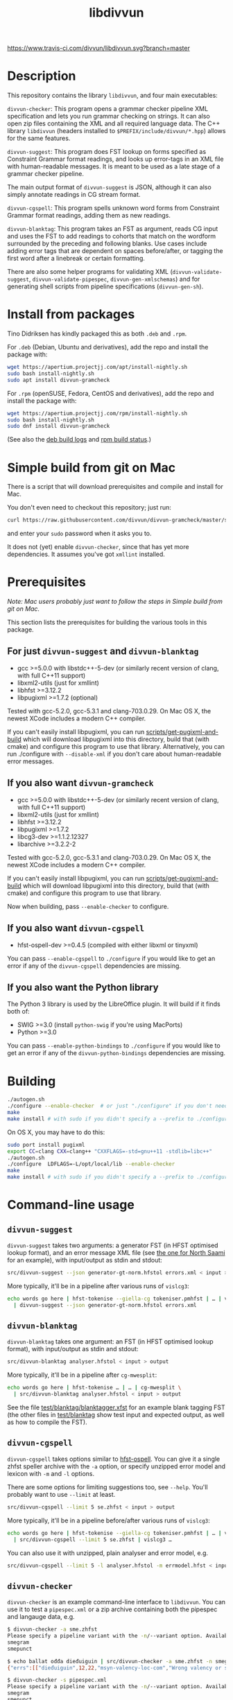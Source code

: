 #+TITLE: libdivvun
#+STARTUP: showall


#+CAPTION: Buoöd status
[[https://www.travis-ci.com/divvun/libdivvun][https://www.travis-ci.com/divvun/libdivvun.svg?branch=master]]

#+CAPTION: Coverity static analysis
[[https://scan.coverity.com/projects/divvun-divvun-gramcheck][https://scan.coverity.com/projects/13737/badge.svg]]

* Description

This repository contains the library =libdivvun=, and four main
executables:

=divvun-checker=: This program opens a grammar checker pipeline XML
specification and lets you run grammar checking on strings. It can
also open zip files containing the XML and all required language
data. The C++ library =libdivvun= (headers installed to
=$PREFIX/include/divvun/*.hpp=) allows for the same features.


=divvun-suggest=: This program does FST lookup on forms specified as
Constraint Grammar format readings, and looks up error-tags in an XML
file with human-readable messages. It is meant to be used as a late
stage of a grammar checker pipeline.

The main output format of =divvun-suggest= is JSON, although it can
also simply annotate readings in CG stream format.


=divvun-cgspell=: This program spells unknown word forms from
Constraint Grammar format readings, adding them as new readings.


=divvun-blanktag=: This program takes an FST as argument, reads CG
input and uses the FST to add readings to cohorts that match on the
wordform surrounded by the preceding and following blanks. Use cases
include adding error tags that are dependent on spaces before/after,
or tagging the first word after a linebreak or certain formatting.


There are also some helper programs for validating XML
(=divvun-validate-suggest=, =divvun-validate-pipespec=,
=divvun-gen-xmlschemas=) and for generating shell scripts from
pipeline specifications (=divvun-gen-sh=).

* Install from packages

Tino Didriksen has kindly packaged this as both =.deb= and =.rpm=.

For =.deb= (Debian, Ubuntu and derivatives), add the repo and install
the package with:

#+BEGIN_SRC sh
wget https://apertium.projectjj.com/apt/install-nightly.sh
sudo bash install-nightly.sh
sudo apt install divvun-gramcheck
#+END_SRC

For =.rpm= (openSUSE, Fedora, CentOS and derivatives), add the repo
and install the package with:

#+BEGIN_SRC sh
wget https://apertium.projectjj.com/rpm/install-nightly.sh
sudo bash install-nightly.sh
sudo dnf install divvun-gramcheck
#+END_SRC

(See also the [[https://apertium.projectjj.com/apt/logs/divvun-gramcheck/][deb build logs]] and [[https://build.opensuse.org/package/show/home:TinoDidriksen:nightly/divvun-gramcheck][rpm build status]].)

* Simple build from git on Mac

There is a script that will download prerequisites and compile and
install for Mac.

You don't even need to checkout this repository; just run:
#+BEGIN_SRC sh
curl https://raw.githubusercontent.com/divvun/divvun-gramcheck/master/scripts/mac-build | bash
#+END_SRC

and enter your =sudo= password when it asks you to.

It does not (yet) enable =divvun-checker=, since that has yet more
dependencies. It assumes you've got =xmllint= installed.

* Prerequisites

/Note: Mac users probably just want to follow the steps in [[*Simple build from git on Mac][Simple
build from git on Mac]]./

This section lists the prerequisites for building the various tools in
this package.

** For just =divvun-suggest= and =divvun-blanktag=

- gcc >=5.0.0 with libstdc++-5-dev (or similarly recent version of
  clang, with full C++11 support)
- libxml2-utils (just for xmllint)
- libhfst >=3.12.2
- libpugixml >=1.7.2 (optional)

Tested with gcc-5.2.0, gcc-5.3.1 and clang-703.0.29. On Mac OS X, the
newest XCode includes a modern C++ compiler.

If you can't easily install libpugixml, you can run
[[file:scripts/get-pugixml-and-build][scripts/get-pugixml-and-build]] which will download libpugixml into this
directory, build that (with cmake) and configure this program to use
that library. Alternatively, you can run ./configure with
=--disable-xml= if you don't care about human-readable error messages.

** If you also want =divvun-gramcheck=

- gcc >=5.0.0 with libstdc++-5-dev (or similarly recent version of
  clang, with full C++11 support)
- libxml2-utils (just for xmllint)
- libhfst >=3.12.2
- libpugixml >=1.7.2
- libcg3-dev >=1.1.2.12327
- libarchive >=3.2.2-2

Tested with gcc-5.2.0, gcc-5.3.1 and clang-703.0.29. On Mac OS X, the
newest XCode includes a modern C++ compiler.

If you can't easily install libpugixml, you can run
[[file:scripts/get-pugixml-and-build][scripts/get-pugixml-and-build]] which will download libpugixml into this
directory, build that (with cmake) and configure this program to use
that library.

Now when building, pass =--enable-checker= to configure.

** If you also want =divvun-cgspell=

- hfst-ospell-dev >=0.4.5 (compiled with either libxml or tinyxml)

You can pass =--enable-cgspell= to =./configure= if you would like to
get an error if any of the =divvun-cgspell= dependencies are missing.

** If you also want the Python library

The Python 3 library is used by the LibreOffice plugin. It will build
if it finds both of:

- SWIG >=3.0 (install =python-swig= if you're using MacPorts)
- Python >=3.0

You can pass =--enable-python-bindings= to =./configure= if you would
like to get an error if any of the =divvun-python-bindings=
dependencies are missing.


* Building

#+BEGIN_SRC sh
./autogen.sh
./configure --enable-checker  # or just "./configure" if you don't need divvun-gramcheck
make
make install # with sudo if you didn't specify a --prefix to ./configure
#+END_SRC


On OS X, you may have to do this:

#+BEGIN_SRC sh
sudo port install pugixml
export CC=clang CXX=clang++ "CXXFLAGS=-std=gnu++11 -stdlib=libc++"
./autogen.sh
./configure  LDFLAGS=-L/opt/local/lib --enable-checker
make
make install # with sudo if you didn't specify a --prefix to ./configure
#+END_SRC

* Command-line usage

** =divvun-suggest=

=divvun-suggest= takes two arguments: a generator FST (in HFST
optimised lookup format), and an error message XML file (see [[https://gtsvn.uit.no/langtech/trunk/langs/sme/tools/grammarcheckers/errors.xml][the one
for North Saami]] for an example), with input/output as stdin and
stdout:

#+BEGIN_SRC sh
src/divvun-suggest --json generator-gt-norm.hfstol errors.xml < input > output
#+END_SRC


More typically, it'll be in a pipeline after various runs of =vislcg3=:

#+BEGIN_SRC sh
echo words go here | hfst-tokenise --giella-cg tokeniser.pmhfst | … | vislcg3 … \
  | divvun-suggest --json generator-gt-norm.hfstol errors.xml
#+END_SRC


** =divvun-blanktag=

=divvun-blanktag= takes one argument: an FST (in HFST
optimised lookup format), with input/output as stdin and
stdout:

#+BEGIN_SRC sh
src/divvun-blanktag analyser.hfstol < input > output
#+END_SRC


More typically, it'll be in a pipeline after =cg-mwesplit=:

#+BEGIN_SRC sh
echo words go here | hfst-tokenise … | … | cg-mwesplit \
  | src/divvun-blanktag analyser.hfstol < input > output
#+END_SRC

See the file [[file:test/blanktag/blanktagger.xfst][test/blanktag/blanktagger.xfst]] for an example blank
tagging FST (the other files in [[file:test/blanktag][test/blanktag]] show test input and
expected output, as well as how to compile the FST).


** =divvun-cgspell=

=divvun-cgspell= takes options similar to [[https://github.com/hfst/hfst-ospell/][hfst-ospell]]. You can give it
a single zhfst speller archive with the =-a= option, or specify
unzipped error model and lexicon with =-m= and =-l= options.

There are some options for limiting suggestions too, see
=--help=. You'll probably want to use =--limit= at least.

#+BEGIN_SRC sh
src/divvun-cgspell --limit 5 se.zhfst < input > output
#+END_SRC


More typically, it'll be in a pipeline before/after various runs of =vislcg3=:

#+BEGIN_SRC sh
echo words go here | hfst-tokenise --giella-cg tokeniser.pmhfst | … | vislcg3 … \
  | src/divvun-cgspell --limit 5 se.zhfst | vislcg3 …
#+END_SRC

You can also use it with unzipped, plain analyser and error model, e.g.

#+BEGIN_SRC sh
src/divvun-cgspell --limit 5 -l analyser.hfstol -m errmodel.hfst < input > output
#+END_SRC


** =divvun-checker=

=divvun-checker= is an example command-line interface to =libdivvun=.
You can use it to test a =pipespec.xml= or a zip archive containing
both the pipespec and langauge data, e.g.

#+BEGIN_SRC sh
$ divvun-checker -a sme.zhfst
Please specify a pipeline variant with the -n/--variant option. Available variants in archive:
smegram
smepunct

$ echo ballat ođđa dieđuiguin | src/divvun-checker -a sme.zhfst -n smegram
{"errs":[["dieđuiguin",12,22,"msyn-valency-loc-com","Wrong valency or something",["diehtukorrekt"]]],"text":"ballat ođđa dieđuiguin"}

$ divvun-checker -s pipespec.xml
Please specify a pipeline variant with the -n/--variant option. Available variants in pipespec:
smegram
smepunct

$ echo ballat ođđa dieđuiguin | src/divvun-checker -s pipespec.xml -n smegram
{"errs":[["dieđuiguin",12,22,"msyn-valency-loc-com","Wrong valency or something",["diehtukorrekt"]]],"text":"ballat ođđa dieđuiguin"}
#+END_SRC

When using the =-s/--spec pipespec.xml= option, relative paths in the
pipespec are relative to the current directory.

See the =test/= folder for an example of zipped archives.

See the [[file:examples/using-checker-lib-from-cpp][examples folder]] for how to link into divvun-gramcheck and use
it as a library, getting out either the JSON-formatted list of errors,
or a simple [[file:src/checkertypes.hpp::struct%20Err%20{][data structure]] that contains the same information as the
JSON. The next section describes the JSON format.


* JSON format
The JSON output of =divvun-suggest= is meant to be sent to a client
such as [[https://github.com/divvun/divvun-webdemo]]. The current format
is:

: {errs:[[str:string, beg:number, end:number, typ:string, exp:string, [rep:string]]], text:string}

The string =text= is the input, for sanity-checking.

The array-of-arrays =errs= has one array per error. Within each
error-array, =beg/end= are offsets in =text=, =typ= is the (internal)
error type, =exp= is the human-readable explanation, and each =rep= is
a possible suggestion for replacement of the text between =beg/end= in
=text=.

The index =beg= is inclusive, =end= exclusive, and both indices are
based on a UTF-16 encoding (which is what JavaScript uses, so e.g. the
emoji "🇳🇴" will increase the index of the following errors by 4).

Example output:

#+BEGIN_SRC js
  {
    "errs": [
      [
        "badjel",
        37,
        43,
        "lex-bokte-not-badjel",
        "\"bokte\" iige \"badjel\"",
        [
          "bokte"
        ]
      ]
    ],
    "text": "🇳🇴sáddejuvvot báhpirat interneahta badjel.\n"
  }
#+END_SRC

* Pipespec XML

The =divvun-checker= program and =libdivvun= (=divvun/checker.hpp=)
API has an XML format for specifying what programs go into the checker
pipelines, and metadata about the pipelines.

A =pipespec.xml= defines a set of grammar checker (or really any text
processing) pipelines.

There is a main language for each pipespec, but individual pipelines
may override with variants.

Each pipeline may define certain a set of mutually exclusive (radio
button) preferences, and if there's a =<suggest>= element referring to
an =errors.xml= file in the pipeline, error tags from that may be used
to populate UI's for hiding certain errors.



** Mapping from XML preferences to UI

The mapping from preferences in the XML to a user interface should be
possible to do automatically, so the UI writer doesn't have to know
anything about what preferences the pipespec defines, but can just ask
the API for a list of preferences.

Preferences in the UI are either checkboxes [X] or radio buttons (*).


We might for example get the following preferences UI:
: (*) Nordsamisk, Sverige
: ( ) Nordsamisk, Noreg
: …
: [X] Punctuation
:     (*) punktum som tusenskilje
:     ( ) mellomrom som tusenskilje
: [-] Grammar errors
:     [X] ekteordsfeil
:     [ ] syntaksfeil


Here, the available languages are scraped from the pipespec.xml
using =//pipeline/@language=.

A language is selected, so we create a Main Category of error types from
: pipespec.xml //[@language=Sverige|@language=""]/prefs/@type
: pipespec.xml //pipeline[@language=Sverige|@language=""]/@type
: errors.xml   //default/@type
: errors.xml   //error/@type

in this case giving the set { Punctuation, Grammar errors }.

One Main Category type is Punctuation; the radio buttons under
this main category are those defined in
: pipespec.xml //prefs[@type="Punctuation"]

The other Main Category type is Grammar errors; maybe we didn't have anything
in
: pipespec.xml //prefs[@type="Grammar errors"]
but there are checkboxes for errors that we can hide in
: errors.xml //defaults/default/title

It should be possible for the UI to hide which underlying
=<pipeline>='s are chosen, and only show the preferences (picking a
pipeline based on preferences). But there is an edge case: Say the
pipe named smegram_SE with language sme_SE and main type "Grammar
errors" has a
: pref[@type="Punctuation"]
and there's another pipe named smepunct with main type "Punctuation".
Now, assuming we select the language sme_SE, we'll never use smepunct,
since smegram defines error types that smepunct doesn't, but not the
other way around. Hopefully this is not a problem in practice.


* Writing grammar checkers

Grammar checkers written for use in =libdivvun= consist of a
pipeline, at a high level typically looking like:

: tokenisation/morphology | multiword handling | disambiguation | error rules | generation

There are often other modules in here too, e.g. for adding spelling
suggestions, annotating valency, disambiguation and splitting
multiwords, or annotating surrounding whitespace.

Below we go through some of the different parts of the checker, using
the Giellatekno/Divvun North Saami package (from
https://victorio.uit.no/langtech/trunk/langs/sme/) as an example.

** XML pipeline specification

Each grammar checker needs a pipeline specification with all the
different modules and their data files in order. This is written in a
file =pipespec.xml=, which should follow the [[src/pipespec.dtd][pipespec.dtd]]. Each such
file may have several =<pipeline>= elements (in case there are
alternative pipeline variants in your grammar checker package), with a
name and some metadata.

Here is the =pipespec.xml= for North Saami:

#+begin_src xml
  <pipespec language="se"
            developer="Divvun"
            copyright="…"
            version="0.42"
            contact="Divvun divvun@uit.no">

    <pipeline name="smegram"
              language="se"
              type="Grammar error">
      <tokenize><arg n="tokeniser-gramcheck-gt-desc.pmhfst"/></tokenize>
      <cg><arg n="valency.bin"/></cg>
      <cg><arg n="mwe-dis.bin"/></cg>
      <mwesplit/>
      <blanktag>
        <arg n="analyser-gt-whitespace.hfst"/>
      </blanktag>
      <cgspell>
        <arg n="errmodel.default.hfst"/>
        <arg n="acceptor.default.hfst"/>
      </cgspell>
      <cg><arg n="disambiguator.bin"/></cg>
      <cg><arg n="grammarchecker.bin"/></cg>
      <suggest>
        <arg n="generator-gt-norm.hfstol"/>
        <arg n="errors.xml"/>
      </suggest>
    </pipeline>

    <!-- other variants ommitted -->

  </pipespec>
#+end_src

This is what happens when text is sent through the =smegram= pipeline:

- First, =<tokenize>= turns plain text into morphologically analysed
  tokens, using an FST compiled with =hfst-pmatch2fst=. These tokens
  may be ambiguous both wrt. to morphology and tokenisation.
- Then, a =<cg>= module adds valency tags to readings, enriching the
  morphological analysis with context-sensitive information on
  argument structure.
- Another =<cg>= module disambiguates cohorts that are ambiguous
  wrt. tokenisation, like multiwords and punctuation.
- The =<mwesplit>= module splits now-disambiguated multiwords into
  separate tokens.
- Then =<blanktag>= adds some tags to readings based on the
  surrounding whitespace (or other types of non-token
  blanks/formatting), using an FST which matches sequences of
  blank–wordform–blank.
- The =<cgspell>= module adds readings with spelling suggestions to
  unknown words. The suggestions appear as wordform-tags.
- Then a =<cg>= disambiguator, with rules modified a bit to let
  through more errors.
- The main =<cg>= grammar checker module can now add error tags to
  readings, as well as new readings for generating suggestions, or
  special tags for deleting words or expanding underlines (and, as in
  the other =<cg>= modules, we can use the full range of CG features
  to add information that may be helpful in these tasks, such as
  dependency annotation and semantic role analysis)
- Finally, =<suggest>= uses a generator FST to turn suggestion
  readings into forms, and an XML file of error descriptions to look
  up error messages from the tags added by the =<cg>= grammar checker
  module. These are used to output errors with suggestions, as well as
  readable error messages and the correct indices for underlines.

The program =divvun-gen-sh= in this package creates shell scripts from
the specification that you can use to test your grammar checker. In
the North Saami checker, these should appear in
=tools/grammarcheckers/modes= when you type =make=, but you can also
create a single script for the above pipeline manually. If we do
=divvun-gen-sh -s pipespec.xml -n smegram > test.sh= with the above
XML, =test.sh= will contain something like

#+begin_src sh
#!/bin/sh

hfst-tokenise -g '/home/me/gtsvn/langs/sme/tools/grammarcheckers/tokeniser-gramcheck-gt-desc.pmhfst' \
 | vislcg3 -g '/home/me/gtsvn/langs/sme/tools/grammarcheckers/valency.bin' \
 | vislcg3 -g '/home/me/gtsvn/langs/sme/tools/grammarcheckers/mwe-dis.bin' \
 | cg-mwesplit \
 | divvun-blanktag '/home/me/gtsvn/langs/sme/tools/grammarcheckers/analyser-gt-whitespace.hfst' \
 | divvun-cgspell '/home/me/gtsvn/langs/sme/tools/grammarcheckers/errmodel.default.hfst' '/home/me/gtsvn/langs/sme/tools/grammarcheckers/acceptor.default.hfst' \
 | vislcg3 -g '/home/me/gtsvn/langs/sme/tools/grammarcheckers/disambiguator.bin' \
 | vislcg3 -g '/home/me/gtsvn/langs/sme/tools/grammarcheckers/grammarchecker.bin' \
 | divvun-suggest '/home/me/gtsvn/langs/sme/tools/grammarcheckers/generator-gt-norm.hfstol' '/home/me/gtsvn/langs/sme/tools/grammarcheckers/errors.xml'
#+end_src

We can send words through this pipeline with =echo "words here" | sh
test.sh=.

Using =divvun-gen-sh= manually like this is good for checking if
you've written your XML correctly, but if you're working within the
Giellatekno projects, you'll typically just type =make= and use the
scripts that end up in =modes=.

Do
#+begin_src sh
$ ls modes
#+end_src
in =tools/grammarcheckers= to list all the scripts. These contain not
just the full pipeline (for every =<pipeline>= in the XML), but also
"debug" versions that are chopped off at various points (with numbers
to show how far they go), as well as versions with CG rule tracing
turned on. So if you'd like to check up until disambiguation, before
the =grammarchecker= CG, you'd do something like

#+begin_src sh
echo "words go here" | sh modes/trace-smegram6-disam.mode
#+end_src

** Simple blanktag rules

The =divvun-blanktag= program will tag a cohort with a user-specified
tag if it finds a match on the input wordform and its surrounding
blanks.

The wordform includes the CG wordform delimiters
: "<
and
: >"
The surrounding blanks do /not/ include the start-of-line colon. The
rule file is an FST with blank-wordform-blank on the input side, and
the tag on the output-side, typically written in the XFST regex
format.

As an example (with spaces changed to underscores for readability), if
the =input.txt= contains

#+begin_src cg :tangle input.txt
:_
"<)>"
	")" RPAREN @EOP
	")" RPAREN @EMO
"<.>"
	"." PUNCT
:\n
:\n
#+end_src

then =divvun-blanktag= will try to match twice, first on the string
: _"<)>"
then on the string
: "<.>"\n\n

If the rule file =ws.regex= (here in XFST regex format) contains

#+begin_src hfst :tangle ws.regex
  [ {_} {"<)>"} ?* ]:[%<spaceBeforeParenEnd%>]
#+end_src

then we will get

#+begin_src sh :results verbatim
  hfst-regexp2fst --disjunct ws.regex | hfst-fst2fst -O -o ws.hfst
  divvun-blanktag ws.hfst < input.txt
#+end_src

: :_
: "<)>"
: 	")" RPAREN @EOP <spaceBeforeParenEnd>
: 	")" RPAREN @EMO <spaceBeforeParenEnd>
: "<.>"
: 	"." PUNCT
: :\n
: :\n

The matching goes from the start of the preceding blank, across the
wordform and to the end of the following blank. In this input, there
was no blank following the right-parens, so the rule could just as
well have been

#+BEGIN_SRC hfst
  [ {_} {"<)>"} ]:[%<spaceBeforeParenEnd%>]
#+END_SRC

– this would *require* that there is no following blank. However, if
you want it to also match the input

#+begin_src cg
:_
"<)>"
	")" RPAREN @EOP
	")" RPAREN @EMO
:\n
#+end_src

then you need the final match-all =?*=.

*** Troubleshooting
If you get
 : terminate called after throwing an instance of 'FunctionNotImplementedException'                                                [68/660]
 : Aborted (core dumped)
check how you compiled the HFST file – it should be in unweighted HFST
optimized lookup format.

** Simple grammarchecker.cg3 rules

In our North Saami checker, the
#+begin_src xml
<cg><arg n="grammarchecker.bin"></cg>
#+end_src
file is created with from the source file
=$GTHOME/langs/sme/tools/grammarcheckers/grammarchecker.cg3=, which
adds error tags and suggestion-readings.

A simple rule looks like:

#+begin_src cg
ADD:msyn-hallan (&real-hallan) TARGET (Imprt Pl1 Dial/-KJ) IF (0 HALLA-PASS-V) (NEGATE *1 ("!")) ;
#+end_src
This simply adds an error tag =real-hallan= to words that are tagged
=Imprt Pl1 Dial/-KJ= and match the context conditions after the
=IF=. This will put an underline under the word in the user
interface. If =errors.xml= in the same folder has a nice description
for that tag, the user will see that description in the user
interface.

We can add a suggestion as well with a =COPY= rule:
#+begin_src cg
COPY:msyn-hallan (Inf &SUGGEST) EXCEPT (Imprt Pl1 Dial/-KJ) TARGET (Imprt Pl1 Dial/-KJ &real-hallan) ;
#+end_src
This creates a new reading where the tags =Imprt Pl1 Dial/-KJ= have
been changed into =Inf &SUGGEST= (and other tags are unchanged). The
=&SUGGEST= tag is necessary to get =divvun-suggest= (the =<suggest>=
module) to try to generate a form from that reading. It is smart
enough to skip things like weights, tracing and syntax tags when
trying to suggest, but all morphological tags need to be correct and
in the right order for generation to work.

-----

You can refer to the word form of the "central" cohort of the error
using =$1= in errors.xml, e.g.

#+begin_src xml
      <description xml:lang="en">The word "$1" seems to be in the wrong case.</description>
#+end_src

You can refer to the word form of the first correction / suggestion
using =€1= in errors.xml, e.g.

#+begin_src xml
      <description xml:lang="en">Please don't write "$1", it sounds much nicer if you use "€1" instead.</description>
#+end_src


-----

To refer to other words, you add relations named =$2= and so on:
#+begin_src cg
ADDRELATION ($2) Ess TO (*-1 ("dego" &syn-not-dego) BARRIER Ess);
#+end_src

which you can refer to just like with =$1=:

#+begin_src xml
      <title xml:lang="en">there should not be "$2" if "$1" is essive</title>
#+end_src

** Deleting words

If you want to delete a word from a CG rule, it's typically enough to
add an error tag to the word you want to /keep/, and add a relation
=DELETE1= to the word you want to delete. This will make an underline
that covers both those words, where the suggestion is the same string
without the target of the =DELETE1= relation.

#+begin_src cg
  ADD (&one-word-too-many) KeepThisWord;
  ADDRELATION (DELETE1) KeepThisWord TO (-1 DeleteThisWord);
#+end_src

The cohort matching =KeepThisWord= is now the central one of the
error, so if e.g. =errors.xml= uses templates like
: Don't use "$2" before "$1"
the word form of =KeepThisWord= will be substituted for =$1=.

You may delete more words from the same suggestion using =DELETE2=
etc.

-----

However, some times you have several possible suggestions on the same
word, which might partially overlap. For example, you might also have

#+begin_src cg
  ADD (&other-error) KeepThisWord;
  COPY (Nom &other-error) EXCEPT (Acc) TARGET (&other-error) ;
#+end_src

where you want to keep the suggestions for =&one-word-too-many=
separate from the suggestions for =&other-error=.

Unfortunately, relations in CG are cohort-to-cohort, not
reading-to-reading. The workaround is to put the error tag also on the
relation target (the word to be deleted), along with the =&LINK= tag
to say that this is not the central word of the error:

#+begin_src cg
  ADD (&LINK &one-word-too-many) DeleteThisWord IF (1 KeepThisWord);
#+end_src

Without =&LINK=, this would be treated as a separate error, while
without =&one-word-too-many=, we would suggest deleting this word in
the suggestions for =&other-error= too.

Similarly, the =&SUGGEST= reading for the =&other-error= retains the
=&other-error= tag, which avoids generating that suggestion for the
=&one-word-too-many= error.

A real example of this in the North Saami checker is the error
=dego lávvomuorran=, which has the suggestions =lávvomuorran= or =dego
lávvomuorra= – one error type alters just the form, and one removes
just the preceding word.

** Adding words

To add a word as a suggestion, use =ADDCOHORT=, adding both reading
tags (lemma, part-of-speech etc.), a wordform tag (including a space)
and =&ADDED= to mark it as something that didn't appear in the input;
and then a =LEFT= or =RIGHT= relation from the central cohort of the
error to the added word:

#+begin_src cg
  ADD (&msyn-valency-go-not-fs) IF (…);
  ADDCOHORT ("<go >" "go" CS &ADDED &msyn-valency-go-not-fs) BEFORE &msyn-valency-go-not-fs;
  ADDRELATION (LEFT) (&msyn-valency-go-not-fs) TO (-1 (&ADDED)) ;
#+end_src

Because of =&ADDED=, =divvun-suggest= will treat this as a non-central
word of the error (just like with the =&LINK= tag).

Note that we include the space in the wordform, and we put it at the
/end/ of the wordform. This is because vislcg3 always adds new cohorts
/after/ the blank of the preceding cohort. In some cases, e.g. with
punctuation, we want the new cohort to come before the blank of the
preceding cohort; then we use the tag =&ADDED-BEFORE-BLANK=, and
=divvun-suggest= will ensure it ends up in the right place, e.g.:

#+begin_src cg
  ADD:punct-rihkku (&punct-rihkku) TARGET (Inf) IF (-1 Inf LINK -1 COMMA LINK -1 Inf …);
  ADDCOHORT:punct-rihkku ("<,>" "," CLB &ADDED-BEFORE-BLANK &punct-rihkku) BEFORE (V &punct-rihkku) IF …;
  ADDRELATION (LEFT) (&punct-rihkku) TO (-1 (&ADDED-BEFORE-BLANK)) ;
#+end_src

will give a suggestion that covers the space before the infinitive.

** Adding literal word forms, altering existing wordforms

Say you want to tag missing spaces after punctuation. You've added a
rule like

#+BEGIN_SRC hfst
  [ ?* {"<,>"} ]:[%<NoSpaceAfterPunctMark>]
#+END_SRC

to your whitespace-analyser.regex (used by =divvun-blanktag=) and the
input to the grammarchecker CG is now

#+begin_src cg
"<3>"
	"3" Num Arab Sg Loc Attr @HNOUN
	"3" Num Arab Sg Nom @HNOUN
	"3" Num Arab Sg Ill Attr @HNOUN
"<,>"
	"," CLB <NoSpaceAfterPunctMark>
"<ja>"
	"ja" CC @CNP
#+end_src

Then you can first of all turn that blanktag tag into an error tag with

#+begin_src cg
ADD (&no-space-after-punct-mark) (<NoSpaceAfterPunctMark>);
#+end_src

Now, we could just suggest a wordform on the comma and call it a day:
#+begin_src cg
COPY ("<, >" &SUGGESTWF) TARGET ("," &no-space-after-punct-mark) ;
#+end_src
but that will

1. only work on commas, and
2. be a tiny underline, hard to click for users

Instead, let's extend the underline to the following word:
#+begin_src cg
ADD (&no-space-after-punct-mark &LINK)
    TARGET (*)
    IF (-1 (<NoSpaceAfterPunctMark>))
    ;
ADDRELATION (RIGHT) (&no-space-after-punct-mark)
    TO (1 (&LINK) LINK 0 (&no-space-after-punct-mark))
    ;
#+end_src

Every error needs a "central" cohort, even if it involves several
words; this is important in order to get error messages to show
correctly. It doesn't matter which one you pick, as long as you pick
one. Here we've picked the comma to be central, while the following
word is a "link" word. In the above rules,

- The =&LINK= tag says that the following word is just a part of the
  error, not the central cohort.
- The =RIGHT= relation says that this is one big error, not two
  separate ones.

Then we can add a suggestion that puts a space between the forms:
#+begin_src cg
COPY:no-space-after-punct ("<$1 $2>"v &SUGGESTWF)
    TARGET ("<(.*)>"r &no-space-after-punct-mark)
    IF (1 ("<(.*)>"r))
       (NOT 0 (&LINK))
    ;
#+end_src

This uses vislcg3's [[http://beta.visl.sdu.dk/cg3/chunked/tags.html#variable-strings][variable strings / varstrings]] to create the
wordform suggestion from two regular expression strings matching the
wordforms of the two cohorts. Note that the =$1= and =$2= refer to the
first and second regex groups as they appear in the rule, not as they
appear in the sentence. If the rule referred to the preceding word
with =(-1 ("<(.*)>"r))=, you'd probably want the suggestion to be =<$2
$1>=.

We also make sure we don't put a suggestion-tag on the =&LINK= cohort
(here the word =<ja>=), which would lead to some strange suggestions
since it is already part of the suggestion-tag on the comma =<,>=
cohort.

Now the output is
#+begin_src cg
"<3>"
	"3" Num Arab Sg Loc Attr @HNOUN
	"3" Num Arab Sg Nom @HNOUN
	"3" Num Arab Sg Ill Attr @HNOUN
"<,>"
	"," CLB <NoSpaceAfterPunctMark> &no-space-after-punct-mark ID:3 R:RIGHT:4
	"," CLB <NoSpaceAfterPunctMark> "<, ja>" &no-space-after-punct-mark &SUGGESTWF ID:3 R:RIGHT:4
"<ja>"
	"ja" CC @CNP &LINK &no-space-after-punct-mark ID:4
#+end_src

or, in JSON format:

#+begin_src json
{
  "errs": [
    [
      ",ja",
      4,
      7,
      "no-space-after-punct-mark",
      "no-space-after-punct-mark",
      [
        ", ja"
      ]
    ]
  ],
  "text": "ja 3,ja"
}
#+end_src

This looks pretty good, except the error tag is listed twice. The
second entry is actually supposed to contain a human-readable error
message, but =errors.xml= contains no entry for this tag. Let's add it:

#+begin_src nxml
  <error id="no-space-after-punct-mark">
    <header>
      <title xml:lang="en">Missing space</title>
    </header>
    <body>
      <description xml:lang="en">There is no space after the punctuation mark "$1"</description>
    </body>
  </error>
#+end_src

(In Giellatekno's setup, this goes in =errors.source.xml=, which is
compiled to =errors.xml=.)

Now we get:

#+begin_src json
{
  "errs": [
    [
      ",ja",
      4,
      7,
      "no-space-after-punct-mark",
      "Missing space",
      [
        ", ja"
      ]
    ]
  ],
  "text": "ja 3,ja"
}
#+end_src

which should end up as a nice error message, suggestion and
underline in the UI.

** Including spelling errors

To use the =divvun-cgspell= module, you need a spelling acceptor
(dictionary) FST and error model FST. These are the same format as the
files used by [[https://github.com/hfst/hfst-ospell/][hfst-ospell]]. The speller isn't yet used to handle
real-word errors, just adding suggestions to unknowns.

The =divvun-cgspell= module should go before disambiguation in the
pipeline, so the disambiguator can pick the best suggestion in
context.

The module adds the tag =<spelled>= to any suggestions. The speller
module itself doesn't take any context into account, that's for later
steps to handle. As an example, you might have this unknown word as
input to the speller module:

#+begin_src cg
"<coffe>"
	"coffe" ?
#+end_src

To which the output from the speller might be

#+begin_src cg
"<coffes>"
	"coffes" ?
	"coffee" N Sg <W:37.3018> <WA:17.3018> <spelled> "<coffee>"
	"coffee" N Pl <W:37.3018> <WA:17.3018> <spelled> "<coffees>"
	"coffer" N Pl <W:39.1010> <WA:17.3018> <spelled> "<coffers>"
	"Coffey" N Prop <W:40.0000> <WA:18.1800> <spelled> "<Coffey>"
#+end_src

The /form/ to be suggested is included as a "wordform-tag" at the very
end of each reading from the speller.

Now the later CG stages can use the context of this cohort to pick
more relevant suggestions (e.g. if the word to the left was "a", we
might want to =REMOVE= the plurals or even =SELECT= the singulars). We
could also =ADD/MAP= some relevant tags or relations.

Note that the readings added by the speller don't include any error
tags (tags with =&= in front). To turn these readings into error
underlines and actually show the suggestions, add a rule like

#+begin_src cg
  ADD (&typo &SUGGESTWF) (<spelled>) ;
#+end_src

to the grammar checker CG. The reason we add =&SUGGESTWF= and not
=&SUGGEST= is that we're using the wordform-tag directly as the
suggestion, and not sending each analysis through the generator (as
=&SUGGEST= would do). So if, after disambiguation and grammarchecker
CG's, we had

#+begin_src cg
"<coffes>"
	"coffee" N Pl <W:37.3018> <WA:17.3018> <spelled> "<coffees>" &typo &SUGGESTWF
	"coffer" N Pl <W:39.1010> <WA:17.3018> <spelled> "<coffers>" &typo &SUGGESTWF
#+end_src

then the final =divvun-suggest= step would simply use the contents of
the tags
#+begin_src cg
"<coffers>"
"<coffees>"
#+end_src
to create the suggestion-list, without bothering with generating from
#+begin_src cg
"coffee" N Pl
"coffer" N Pl
#+end_src
This makes the system more robust in case the speller lexicon differs
from the regular suggestion generator, and saves some duplicate work.

** Summary of special tags and relations
*** Tags

- =&SUGGEST= on a reading means that =divvun-suggest= should try to
  generate this reading into a form for suggestions, using the
  generator FST. See [[*Simple grammarchecker.cg3 rules][Simple grammarchecker.cg3 rules]].
- =&SUGGESTWF= on a reading means that =divvun-suggest= should use the
  reading's wordform-tag (e.g. a tag like
  : "<Cupertino>"
  on a /reading/, not as the first line of a cohort) as a suggestion.
  See [[*Including spelling errors][Including spelling errors]].
- =<spelled>= is added by =divvun-cgspell= to any suggestions it
  makes. See [[*Including spelling errors][Including spelling errors]].
- =&LINK= makes a cohort non-central in that error, see [[*Deleting words][Deleting words]].
- =&ADDED= means this cohort was added (typically with =ADDCOHORT=)
  and should be a part of the suggestion for the error. It will appear
  after the blank of the preceding cohort, and will not be the central
  cohort of the error. See [[*Adding words][Adding words]].
- =&ADDED-BEFORE-BLANK= is like =&ADDED=, except that it appears
  before the blank of the preceding cohort.
- Any other tag starting with =&= is an error type tag,
  e.g. =&real-hallan= or =&punct-rihkku=, defined by the CG rule
  author. It should also appear in =errors.xml= (without the initial
  =&=) with a human-readable error message.


*** Relations

- =LEFT= and =RIGHT= are used to extend the underline to added
  cohorts; see [[*Adding words][Adding words]] and
  [[README.org::*Adding literal word forms, altering existing wordforms][Adding literal word forms, altering existing wordforms]].
- =DELETE1= (and =DELETE2= etc.) are used to say that a word in the
  context of this error should be deleted in the suggestion. See [[*Deleting words][Deleting words]].
- =$2= (and =$3= etc.) are used to make wordforms in the context
  available to human-readable error messages in =errors.xml=. Note
  that =$1= is always the wordform of the /central/ cohort of the
  error (so don't add =$1= as a relation). See [[*Simple grammarchecker.cg3 rules][Simple grammarchecker.cg3 rules]].

* Troubleshooting

If you get
: terminate called after throwing an instance of 'std::regex_error'
:   what():  regex_error
then your C++ compiler is too old. See [[*Prerequisites][Prerequisites]].


If you get
: configure: error: 'g++  -std=c++11 -Wall -I/usr/include/hfst/ @GLIB_CFLAGS@  -I/usr/include/ ' does not accept ISO C++11
then you may be at the receiving end of
https://github.com/hfst/hfst/issues/366. A workaround is to edit
=/usr/lib64/pkgconfig/hfst.pc= and simply delete the string
=@GLIB_CFLAGS@=.


* Progress [47/49]

=divvun-suggest= should:

- [X] read cg format
- [X] load errors.xml
- [X] load an hfstol bin
- [X] generate forms from CG-specified analyses
- [X] only generate forms if analyses have a certain tag (and don't send that tag to generator)
- [X] optionally output as JSON
- [X] handle superblanks
- [X] 4+-byte UTF-8 input
- [X] default/fallback values for ids and regexes of ids in errors.xml
- [X] flush on seeing <STREAMCMD:FLUSH>
- [X] skip @FLAGDIACRITICS@ in generator output (is there a better way than [[file:src/suggest.cpp::if(symbol.size()>0%20&&%20symbol%5B0%5D!='@')%20{][excluding symbols starting with @]]?)
- [X] deal with subreadings: http://giellatekno.uit.no/bugzilla/show_bug.cgi?id=2317#c5
- [X] input format needs to show where we have (and don't have) blanks
- [X] deal with the new blank format given by hfst-tokenise (and remove old blank hacks)
- [X] handle alternative/overlapping suggestions on the same word
- [X] handle &DELETE nicely (UI also: sihko sáni = slett ordet)

=divvun-checker= should:

- [X] use run(stringstream, ostream) on hfst-tokenize as lib
- [X] use run(stringstream, ostream) on cg-mwesplit as lib
- [X] use run(stringstream, ostream) on vislcg3-grammar as lib
- [X] use run(stringstream, ostream) on divvun-suggest as lib
- [X] use upstream hfst ([[https://github.com/hfst/hfst/pull/352][merged]])
- [X] use upstream vislcg3, currently [[https://github.com/TinoDidriksen/cg3/issues/1][waiting on a merge]] (updated: [[https://github.com/unhammer/vislcg3/tree/StreamApplicator-merge-r12311][StreamApplicator-merge-r12311]])
- [X] read xml pipeline specification and load data based on that
- [X] allow multiple pipelines in spec
- [X] allow ignoring errors in spec
- [X] allow similar metadata to hfst-ospell (see [[https://github.com/hfst/hfst-ospell/blob/master/tests/basic_test.xml][tests/basic_test.xml]])
- [X] load PipeSpec from char buffer
- [X] load TokenizerCmd from char buffer
- [X] load MweSplitCmd from char buffer
- [X] load CGCmd from char buffer
- [X] load SuggestCmd from char buffer (HFST needs an =HfstOlInputStream(std::istream&)=)
- [X] read zip-archive like zhfst
- [X] get some API documentation
- [X] return both string and real datastructure (latter only if Suggest as last cmd)
- [X] hide implementation, make an example project using the API
- [X] travis (both Mac and Ubuntu)
- [X] link to vislcg3 without needing the source (vislcg3 has to make the functions we use available from cg3.h)
- [ ] have API for turning off sections 1/2/3/… of CG's?

=divvun-cgspell= should:

- [X] load a zhfst bin
- [X] optionally load errmodel.hfst and acceptor.hfst instead of zhfst
- [ ] Read a word per line and spell with CG output (do we still need this?)
- [X] Read CG input and spell unknown words by adding them as new readings
- [X] Read CG input and spell all words by adding them as new readings
- [X] do NUL-flushing, outputting <STREAMCMD:FLUSH>
- [X] have a timeout on generating suggestions (shouldn't use more than 0.5s per sentence?)

=divvun-blanktag= should:

- [X] load an hfst bin
- [X] Read CG input and analyse sequences of blank-wordform-blank
- [X] Put output tag of matches on each reading under the matched wf
- [X] Be usable from checker, checker-lib, apy etc., like suggest and cgspell
